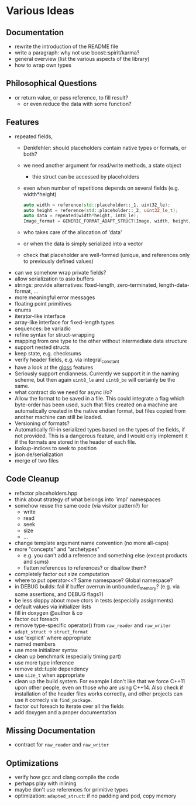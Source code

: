 * Various Ideas
** Documentation
- rewrite the introduction of the README file
- write a paragraph: why not use boost::spirit/karma?
- general overview (list the various aspects of the library)
- how to wrap own types
** Philosophical Questions
- or return value, or pass reference, to fill result?
  - or even reduce the data with some function?
** Features
- repeated fields,
  - Denkfehler: should placeholders contain native types or formats, or both?
  - we need another argument for read/write methods, a state object
    - thie struct can be accessed by placeholders
  - even when number of repetitions depends on several fields (e.g. width*height)
    #+BEGIN_SRC cpp
    auto width = reference(std::placeholder::_1, uint32_le);
    auto height = reference(std::placeholder::_2, uint32_le_t);
    auto data = repeated(width*height, int8_le);
    Image_format = GENERIC_FORMAT_ADAPT_STRUCT(Image, width, height, data);
    #+END_SRC
  - who takes care of the allocation of 'data'
  - or when the data is simply serialized into a vector
  - check that placeholder are well-formed (unique, and references only to previously defined values)
- can we somehow wrap private fields?
- allow serialization to asio buffers
- strings: provide alternatives: fixed-length, zero-terminated, length-data-format, ...
- more meaningful error messages
- floating point primitives
- enums
- iterator-like interface
- array-like interface for fixed-length types
- sequences: be variadic
- refine syntax for struct-wrapping
- mapping from one type to the other without intermediate data structure
- support nested structs
- keep state, e.g. checksums
- verify header fields, e.g. via integral_constant
- have a look at the [[https://github.com/ztellman/gloss/wiki/Introduction][gloss]] features
- Seriously support endianness. Currently we support it in the naming
  scheme, but then again =uint8_le= and =uint8_be= will certainly be the same.
- what contract do we need for async i/o?
- Allow the format to be saved in a file. This could integrate a flag which
  byte-order has been used, such that files created on a machine are
  automatically created in the native endian format, but files copied from
  another machine can still be loaded.
- Versioning of formats?
- Automatically fill-in serialized types based on the types of the fields,
  if not provided. This is a dangerous feature, and I would only implement it if
  the formats are stored in the header of each file.
- lookup-indices to seek to position
- json de/serialization
- merge of two files
** Code Cleanup
- refactor placeholders.hpp
- think about strategy of what belongs into 'impl' namespaces
- somehow reuse the same code (via visitor pattern?) for
  - write
  - read
  - seek
  - size
  - ...
- change template argument name convention (no more all-caps)
- more "concepts" and "archetypes"
  - e.g. you can't add a reference and something else (except products and sums)
  - flatten references to references? or disallow them?
- completely factor out size computation
- where to put operator<<? Same namespace? Global namespace?
- in DEBUG builds: fail if buffer overrun in unbounded_memory? (e.g. via some assertions, and DEBUG flags?)
- be less sloppy about move ctors in tests (especially assignments)
- default values via initializer lists
- fill in doxygen @author & co
- factor out foreach
- remove type-specific operator() from =raw_reader= and =raw_writer=
- =adapt_struct= -> =struct_format=
- use 'explicit' where appropriate
- named members
- use more initializer syntax
- clean up benchmark (especially timing part)
- use more type inference
- remove std::tuple dependency
- use =size_t= when appropriate
- clean up the build system. For example I don't like that we force C++11
  upon other people, even on those who are using C++14. Also check if
  installation of the header files works correctly, and other projects can use
  it correcly via =find_package=.
- factor out foreach to iterate over all the fields
- add doxygen and a proper documentation
** Missing Documentation
- contract for =raw_reader= and =raw_writer=
** Optimizations
- verify how gcc and clang compile the code
- perhaps play with inlining
- maybe don't use references for primitive types
- optimization: =adapted_struct=: if no padding and pod, copy memory
